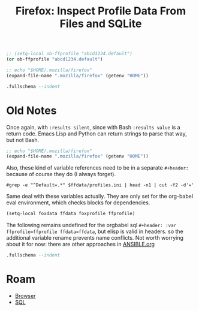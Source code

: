:PROPERTIES:
:ID:       0c386ed6-5a9d-4fc0-8444-550fce2c39a4
:END:
#+title: Firefox: Inspect Profile Data From Files and SQLite
#+CATEGORY: slips
#+TAGS:
#+property: header-args:sqlite :mkdirp yes

#+name: ffprofile
#+begin_src emacs-lisp :results value silent
;; (setq-local ob-ffprofile "abcd1234.default")
(or ob-ffprofile "abcd1234.default")
#+end_src

#+name: ffdata
#+begin_src emacs-lisp :results silent :export none
;; echo "$HOME/.mozilla/firefox"
(expand-file-name ".mozilla/firefox" (getenv "HOME"))
#+end_src

#+name: ffplacesschema
#+header: :dir (expand-file-name ob-ffprofile)
#+header :db places.sqlite
#+begin_src sqlite :results output file
.fullschema --indent
#+end_src

# +headers: :file (expand-file-name "sql/ffplaces.schema.sql" (file-name-directory (buffer-file-name)))

* Old Notes

Once again, with =:results silent=, since with Bash =:results value= is a return
code. Emacs Lisp and Python can return strings to parse that way, but not Bash.

#+name: ffdata-old
#+begin_src emacs-lisp :results silent :export none
;; echo "$HOME/.mozilla/firefox"
(expand-file-name ".mozilla/firefox" (getenv "HOME"))
#+end_src

Also, these kind of variable references need to be in a separate =#+header:=
because of course they do (I always forget).

#+name: ffprofile-old
#+header: :var ffdata=ffdata
#+begin_src shell :results silent :export none
#grep -e "^Default=.*" $ffdata/profiles.ini | head -n1 | cut -f2 -d'='
#+end_src

Same deal with these variables actually. They are only set for the org-babel
eval environment, which checks blocks for dependencies.

#+begin_src emacs-lisp :var ffdata=ffdata ffprofile=ffprofile :results silent :export none
(setq-local foxdata ffdata foxprofile ffprofile)
#+end_src

The following remains undefined for the orgbabel sql =#+header: :var
ffprofile=ffprofile ffdata=ffdata=, but elisp is valid in headers. so the
additional variable rename prevents name conflicts. Not worth worrying about it
for now: there are other approaches in [[https://github.com/dcunited001/ellipsis/blob/master/ANSIBLE.org][ANSIBLE.org]]

#+name: ffplacesschema-old
#+header: :dir (expand-file-name foxprofile foxdata)
#+header: :db places.sqlite
#+begin_src sqlite :results output file :file (expand-file-name "sql/ffplaces.schema.sql" (file-name-directory (buffer-file-name))) :
.fullschema --indent
#+end_src

* Roam
+ [[id:38638b3e-e023-460e-9670-84776e61468e][Browser]]
+ [[id:73aee8fe-b894-4bda-a9b9-c1685d3249c2][SQL]]
